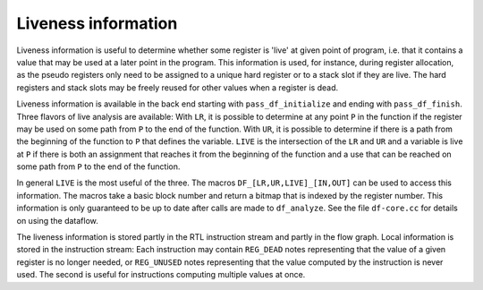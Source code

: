 ..
  Copyright 1988-2022 Free Software Foundation, Inc.
  This is part of the GCC manual.
  For copying conditions, see the copyright.rst file.

.. index:: Liveness representation

.. _liveness-information:

Liveness information
********************

Liveness information is useful to determine whether some register is
'live' at given point of program, i.e. that it contains a value that
may be used at a later point in the program.  This information is
used, for instance, during register allocation, as the pseudo
registers only need to be assigned to a unique hard register or to a
stack slot if they are live.  The hard registers and stack slots may
be freely reused for other values when a register is dead.

Liveness information is available in the back end starting with
``pass_df_initialize`` and ending with ``pass_df_finish``.  Three
flavors of live analysis are available: With ``LR``, it is possible
to determine at any point ``P`` in the function if the register may be
used on some path from ``P`` to the end of the function.  With
``UR``, it is possible to determine if there is a path from the
beginning of the function to ``P`` that defines the variable.
``LIVE`` is the intersection of the ``LR`` and ``UR`` and a
variable is live at ``P`` if there is both an assignment that reaches
it from the beginning of the function and a use that can be reached on
some path from ``P`` to the end of the function.

In general ``LIVE`` is the most useful of the three.  The macros
``DF_[LR,UR,LIVE]_[IN,OUT]`` can be used to access this information.
The macros take a basic block number and return a bitmap that is indexed
by the register number.  This information is only guaranteed to be up to
date after calls are made to ``df_analyze``.  See the file
``df-core.cc`` for details on using the dataflow.

.. index:: REG_DEAD, REG_UNUSED

The liveness information is stored partly in the RTL instruction stream
and partly in the flow graph.  Local information is stored in the
instruction stream: Each instruction may contain ``REG_DEAD`` notes
representing that the value of a given register is no longer needed, or
``REG_UNUSED`` notes representing that the value computed by the
instruction is never used.  The second is useful for instructions
computing multiple values at once.
